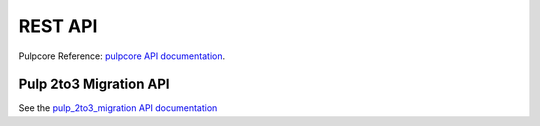 REST API
========

Pulpcore Reference: `pulpcore API documentation <https://docs.pulpproject.org/en/3.0/nightly/restapi.html>`_.

Pulp 2to3 Migration API
-----------------------

See the `pulp_2to3_migration API documentation <../restapi.html>`_